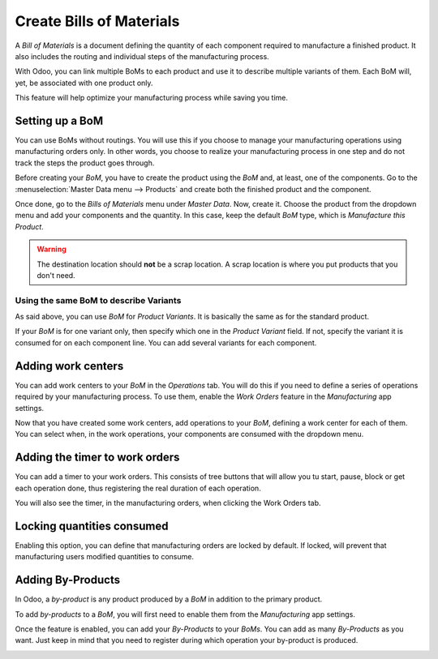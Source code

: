 =========================
Create Bills of Materials
=========================

A *Bill of Materials* is a document defining the quantity of each
component required to manufacture a finished product. It also includes
the routing and individual steps of the manufacturing process.

With Odoo, you can link multiple BoMs to each product and use it to
describe multiple variants of them. Each BoM will, yet, be associated
with one product only.

This feature will help optimize your manufacturing process while saving
you time.

Setting up a BoM
================

You can use BoMs without routings. You will use this if you choose to
manage your manufacturing operations using manufacturing orders only. In
other words, you choose to realize your manufacturing process in one
step and do not track the steps the product goes through.

Before creating your *BoM*, you have to create the product using the
*BoM* and, at least, one of the components. Go to the :menuselection:`Master Data menu --> Products`
and create both the finished product and the component.

Once done, go to the *Bills of Materials* menu under *Master Data*.
Now, create it. Choose the product from the dropdown menu and add your
components and the quantity. In this case, keep the default *BoM*
type, which is *Manufacture this Product*.

.. image:: media/bills_of_materials_01.png
    :align: center

.. warning::
   The destination location should **not** be a scrap location. A scrap location is where you put
   products that you don't need. 

Using the same BoM to describe Variants
---------------------------------------

As said above, you can use *BoM* for *Product Variants*. It is
basically the same as for the standard product.

If your *BoM* is for one variant only, then specify which one in the
*Product Variant* field. If not, specify the variant it is consumed
for on each component line. You can add several variants for each
component.

.. image:: media/bills_of_materials_02.png
    :align: center

Adding work centers
===================

You can add work centers to your *BoM* in the *Operations* tab. You will
do this if you need to define a series of operations required by your
manufacturing process. To use them, enable the *Work Orders* feature in
the *Manufacturing* app settings.

.. image:: media/bills_of_materials_03.png
    :align: center

Now that you have created some work centers, add operations to your *BoM*,
defining a work center for each of them. You can select when, in the work
operations, your components are consumed with the dropdown menu.

.. image:: media/bills_of_materials_04.png
    :align: center

Adding the timer to work orders
===============================

You can add a timer to your work orders. This consists of tree buttons that
will allow you tu start, pause, block or get each operation done, thus registering
the real duration of each operation.

.. image:: media/bills_of_materials_07.png
    :align: center

You will also see the timer, in the manufacturing orders, when clicking the
Work Orders tab.

.. image:: media/bills_of_materials_08.png
    :align: center

Locking quantities consumed
===========================

Enabling this option, you can define that manufacturing orders are locked by
default. If locked, will prevent that manufacturing users modified quantities
to consume.

.. image:: media/bills_of_materials_09.png
    :align: center

Adding By-Products
==================

In Odoo, a *by-product* is any product produced by a *BoM* in
addition to the primary product.

To add *by-products* to a *BoM*, you will first need to enable them
from the *Manufacturing* app settings.

.. image:: media/bills_of_materials_05.png
    :align: center

Once the feature is enabled, you can add your *By-Products* to your
*BoMs*. You can add as many *By-Products* as you want. Just keep in
mind that you need to register during which operation your by-product is
produced.

.. image:: media/bills_of_materials_06.png
    :align: center
